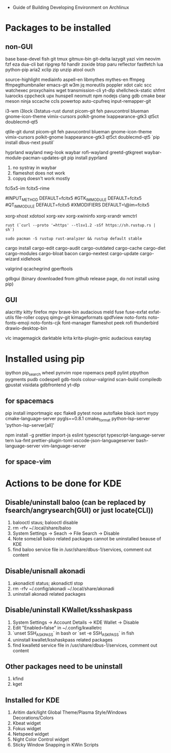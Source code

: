 - Guide of Building Developing Environment on Archlinux

* Packages to be installed
** non-GUI
   base base-devel fish git tmux gitmux-bin git-delta lazygit yazi vim neovim fzf eza dua-cli bat ripgrep fd handlr zoxide
   btop paru reflector fastfetch lua python-pip aria2 xclip zip unzip atool ouch

   source-highlight mediainfo aspell-en libmythes mythes-en ffmpeg ffmpegthumbnailer
   emacs-git w3m jq moreutils poppler xdot calc scc watchexec
   proxychains wget transmission-cli yt-dlp shellcheck-static shfmt luarocks cppcheck upx hunspell neomutt npm nodejs
   clang gdb cmake bear meson ninja sccache ccls powertop auto-cpufreq input-remapper-git

   # i3 Window Manager
   i3-wm i3lock i3status-rust
   dunst picom-git feh pavucontrol blueman gnome-icon-theme
   vimix-cursors polkit-gnome lxappearance-gtk3 qt5ct doublecmd-qt5

   # qtile
   qtile-git
   dunst picom-git feh pavucontrol blueman gnome-icon-theme
   vimix-cursors polkit-gnome lxappearance-gtk3 qt5ct doublecmd-qt5
   `pip install dbus-next psutil`

   # hyprland
   # https://github.com/rharish101/ReGreet
   # https://fcitx-im.org/wiki/Using_Fcitx_5_on_Wayland
   hyprland wayland nwg-look waybar rofi-wayland greetd-gtkgreet waybar-module-pacman-updates-git
   pip install pyprland
   # KNOWN issues:
   1. no systray in waybar
   2. flameshot does not work
   3. copyq doesn't work mostly

   # fcitx5, rime and dictionaries
   # https://blog.coelacanthus.moe/tech/welcome-to-fcitx5/#arch
   fci5x5-im fcitx5-rime
   # git clone https://github.com/iDvel/rime-ice/ ~/.local/share/fcitx5/rime
   # compare default.yaml, double_pinyin_flypy.schema.yaml and merge
   # or
   # git clone https://github.com/expoli/rime-config ~/.local/share/fcitx5/rime
   # compare misc/double_pinyin_flypy.schema.yaml, double_pinyin_flypy.custom.yaml, default.custom.yaml and merge
   # https://wiki.archlinux.org/index.php/WPS_Office_(%E7%AE%80%E4%BD%93%E4%B8%AD%E6%96%87)
   # config, make fcitx5 work in programs like alacritty and Calibre
   # put the following lines into ~/.pam_environment and reboot (x11)
   #INPUT_METHOD  DEFAULT=fcitx5
   #GTK_IM_MODULE DEFAULT=fcitx5
   #QT_IM_MODULE  DEFAULT=fcitx5
   #XMODIFIERS    DEFAULT=\@im=fcitx5
   # use `fcitx5-diagnose` to analyzer
   # wayland: https://fcitx-im.org/wiki/Using_Fcitx_5_on_Wayland

   xorg-xhost xdotool xorg-xev xorg-xwininfo xorg-xrandr wmctrl

   # go install github.com/boyter/scc@latest
   # clean go cache `go clean -modcache`

   # install rustc/cargo first
   : rust (`curl --proto '=https' --tlsv1.2 -sSf https://sh.rustup.rs | sh`)
   # or better to install from archlinux repo since some aur packages depend on rust to be installed,
   # after installing from repo, need to manually install the toolchain using `rustup defult stable`
   # NOTE to install rust-analyzer since rustup will symbolic /usr/lib/rustup/bin/rust-analyzer to /usr/bin/rustup which will not work
   : sudo pacman -S rustup rust-analyzer && rustup default stable
   cargo install cargo-edit cargo-audit cargo-outdated cargo-cache cargo-diet cargo-modules cargo-bloat bacon cargo-nextest cargo-update cargo-wizard xidlehook
   # clean cargo cache `cargo cache -a`

   # https://airekans.github.io/cpp/2014/07/04/gperftools-profile
   valgrind qcachegrind gperftools

   gdbgui (binary downloaded from github release page, do not install using pip)
** GUI
   alacritty kitty firefox mpv brave-bin audacious meld fuse fuse-exfat exfat-utils file-roller copyq qimgv-git kimageformats qpdfview
   noto-fonts noto-fonts-emoji noto-fonts-cjk font-manager flameshot peek rofi thunderbird drawio-desktop-bin

   # NOTE: after installing noto-fonts-cjk, to fix the default CJK font order choosen by the system
   # ln -s ~/Dotfiles.d/misc/70-cjk-fonts.conf ~/.config/fontconfig/70-cjk-fonts.conf

   vlc imagemagick darktable krita krita-plugin-gmic audacious easytag

* Installed using pip
  # pip install ...
  ipython pip_search wheel pynvim rope ropemacs pep8 pylint ptpython pygments pudb codespell gdb-tools colour-valgrind scan-build compiledb gpustat visidata gdbfrontend yt-dlp

** for spacemacs
   # change /etc/pip.conf so you can install these packages using in system-wide
   pip install importmagic epc flake8 pytest nose autoflake black isort mypy cmake-language-server pygls==0.8.1 cmake_format python-lsp-server 'python-lsp-server[all]'

   npm install -g prettier import-js eslint typescript typescript-language-server tern lua-fmt prettier-plugin-toml vscode-json-languageserver bash-language-server vim-language-server
** for space-vim
   # pip install 'python-language-server[all]'

* Actions to be done for KDE
** Disable/uninstall **baloo** (can be replaced by fsearch/angrysearch(GUI) or just locate(CLI))
   1. balooctl staus; balooctl disable
   2. rm -rfv ~/.local/share/baloo
   3. System Settings -> Seach -> File Search -> Disable
   4. Note some/all baloo related packages cannot be uninstalled beause of KDE
   5. find baloo service file in /usr/share/dbus-1/services, comment out content

** Disable/unisnall **akonadi**
   1. akonadictl status; akonadictl stop
   2. rm -rfv ~/.config/akonadi ~/.local/share/akonadi
   3. uninstall akonadi related packages

** Disable/uninstall **KWallet/ksshaskpass**
   1. System Settings -> Account Details -> KDE Wallet -> Disable
   2. Edit "Enabled=false" in ~/.config/kwalletrc
   3. `unset SSH_ASKPASS` in bash or `set -e SSH_ASKPASS` in fish
   4. uninstall kwallet/ksshaskpass related packages
   5. find kwalletd service file in /usr/share/dbus-1/services, comment out content

** Other packages need to be uninstall
	1. kfind
	2. kget

** Installed for KDE
	1. Aritim dark/light Global Theme/Plasma Style/Windows Decorations/Colors
	2. Kbeat widget
	3. Fokus widget
	4. Netspeed widget
	5. Night Color Control widget
	6. Sticky Window Snapping in KWin Scripts
